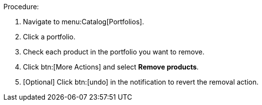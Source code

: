 Procedure:

. Navigate to menu:Catalog[Portfolios].
. Click a portfolio.
. Check each product in the portfolio you want to remove.
. Click btn:[More Actions] and select *Remove products*.
. [Optional] Click btn:[undo] in the notification to revert the removal action.
